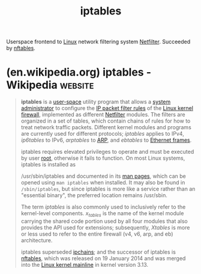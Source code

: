 :PROPERTIES:
:ID:       abd50a09-4c8a-4648-b73d-67b2a1724d27
:END:
#+title: iptables
#+filetags: :linux:networking:

Userspace frontend to [[id:bf0bc2d7-17df-413c-823b-93904faffc58][Linux]] network filtering system [[id:4902673c-f336-4a97-8ea2-99d258c4e42a][Netfilter]].  Succeeded by [[id:78c9c8fd-611c-496e-9103-ea8cc061d6fa][nftables]].
* (en.wikipedia.org) iptables - Wikipedia                           :website:
:PROPERTIES:
:ID:       ee84af5b-76e1-4afd-9b0e-7c09fbcc63c2
:ROAM_REFS: https://en.wikipedia.org/wiki/Iptables
:END:

#+begin_quote
  *iptables* is a [[https://en.wikipedia.org/wiki/User_space][user-space]] utility program that allows a [[https://en.wikipedia.org/wiki/System_administrator][system administrator]] to configure the [[https://en.wikipedia.org/wiki/Packet_filter][IP packet filter rules]] of the [[https://en.wikipedia.org/wiki/Linux_kernel][Linux kernel]] [[https://en.wikipedia.org/wiki/Firewall_(computing)][firewall]], implemented as different [[https://en.wikipedia.org/wiki/Netfilter][Netfilter]] modules.  The filters are organized in a set of tables, which contain chains of rules for how to treat network traffic packets.  Different kernel modules and programs are currently used for different protocols; /iptables/ applies to IPv4, /ip6tables/ to IPv6, /arptables/ to [[https://en.wikipedia.org/wiki/Address_Resolution_Protocol][ARP]], and /ebtables/ to [[https://en.wikipedia.org/wiki/Ethernet_frame][Ethernet frames]].

  iptables requires elevated privileges to operate and must be executed by user [[https://en.wikipedia.org/wiki/Superuser][root]], otherwise it fails to function.  On most Linux systems, iptables is installed as

  /usr/sbin/iptables and documented in its [[https://en.wikipedia.org/wiki/Man_page][man pages]], which can be opened using =man iptables= when installed.  It may also be found in =/sbin/iptables=, but since iptables is more like a service rather than an "essential binary", the preferred location remains /usr/sbin.

  The term /iptables/ is also commonly used to inclusively refer to the kernel-level components. /x_tables/ is the name of the kernel module carrying the shared code portion used by all four modules that also provides the API used for extensions; subsequently, /Xtables/ is more or less used to refer to the entire firewall (v4, v6, arp, and eb) architecture.

  iptables superseded [[https://en.wikipedia.org/wiki/Ipchains][ipchains]]; and the successor of iptables is [[https://en.wikipedia.org/wiki/Nftables][nftables]], which was released on 19 January 2014 and was merged into the [[https://en.wikipedia.org/wiki/Linux_kernel_mainline][Linux kernel mainline]] in kernel version 3.13.
#+end_quote
